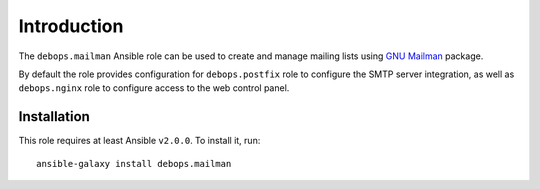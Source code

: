 Introduction
============

The ``debops.mailman`` Ansible role can be used to create and manage mailing
lists using `GNU Mailman <http://list.org/>`_ package.

By default the role provides configuration for ``debops.postfix`` role to
configure the SMTP server integration, as well as ``debops.nginx`` role to
configure access to the web control panel.

Installation
~~~~~~~~~~~~

This role requires at least Ansible ``v2.0.0``. To install it, run::

    ansible-galaxy install debops.mailman

..
 Local Variables:
 mode: rst
 ispell-local-dictionary: "american"
 End:
